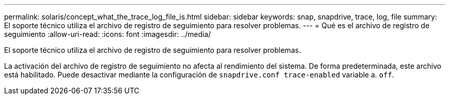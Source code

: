 ---
permalink: solaris/concept_what_the_trace_log_file_is.html 
sidebar: sidebar 
keywords: snap, snapdrive, trace, log, file 
summary: El soporte técnico utiliza el archivo de registro de seguimiento para resolver problemas. 
---
= Qué es el archivo de registro de seguimiento
:allow-uri-read: 
:icons: font
:imagesdir: ../media/


[role="lead"]
El soporte técnico utiliza el archivo de registro de seguimiento para resolver problemas.

La activación del archivo de registro de seguimiento no afecta al rendimiento del sistema. De forma predeterminada, este archivo está habilitado. Puede desactivar mediante la configuración de `snapdrive.conf trace-enabled` variable a. `off`.

